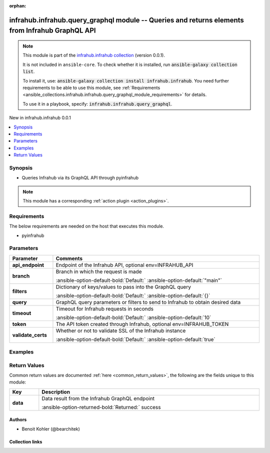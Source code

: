 
.. Document meta

:orphan:

.. |antsibull-internal-nbsp| unicode:: 0xA0
    :trim:

.. meta::
  :antsibull-docs: 2.5.0

.. Anchors

.. _ansible_collections.infrahub.infrahub.query_graphql_module:

.. Anchors: short name for ansible.builtin

.. Title

infrahub.infrahub.query_graphql module -- Queries and returns elements from Infrahub GraphQL API
++++++++++++++++++++++++++++++++++++++++++++++++++++++++++++++++++++++++++++++++++++++++++++++++

.. Collection note

.. note::
    This module is part of the `infrahub.infrahub collection <https://galaxy.ansible.com/ui/repo/published/infrahub/infrahub/>`_ (version 0.0.1).

    It is not included in ``ansible-core``.
    To check whether it is installed, run :code:`ansible-galaxy collection list`.

    To install it, use: :code:`ansible-galaxy collection install infrahub.infrahub`.
    You need further requirements to be able to use this module,
    see :ref:`Requirements <ansible_collections.infrahub.infrahub.query_graphql_module_requirements>` for details.

    To use it in a playbook, specify: :code:`infrahub.infrahub.query_graphql`.

.. version_added

.. rst-class:: ansible-version-added

New in infrahub.infrahub 0.0.1

.. contents::
   :local:
   :depth: 1

.. Deprecated


Synopsis
--------

.. Description

- Queries Infrahub via its GraphQL API through pyinfrahub

.. note::
    This module has a corresponding :ref:`action plugin <action_plugins>`.

.. Aliases


.. Requirements

.. _ansible_collections.infrahub.infrahub.query_graphql_module_requirements:

Requirements
------------
The below requirements are needed on the host that executes this module.

- pyinfrahub






.. Options

Parameters
----------

.. tabularcolumns:: \X{1}{3}\X{2}{3}

.. list-table::
  :width: 100%
  :widths: auto
  :header-rows: 1
  :class: longtable ansible-option-table

  * - Parameter
    - Comments

  * - .. raw:: html

        <div class="ansible-option-cell">
        <div class="ansibleOptionAnchor" id="parameter-api_endpoint"></div>

      .. _ansible_collections.infrahub.infrahub.query_graphql_module__parameter-api_endpoint:

      .. rst-class:: ansible-option-title

      **api_endpoint**

      .. raw:: html

        <a class="ansibleOptionLink" href="#parameter-api_endpoint" title="Permalink to this option"></a>

      .. ansible-option-type-line::

        :ansible-option-type:`string`

      .. raw:: html

        </div>

    - .. raw:: html

        <div class="ansible-option-cell">

      Endpoint of the Infrahub API, optional env=INFRAHUB\_API


      .. raw:: html

        </div>

  * - .. raw:: html

        <div class="ansible-option-cell">
        <div class="ansibleOptionAnchor" id="parameter-branch"></div>

      .. _ansible_collections.infrahub.infrahub.query_graphql_module__parameter-branch:

      .. rst-class:: ansible-option-title

      **branch**

      .. raw:: html

        <a class="ansibleOptionLink" href="#parameter-branch" title="Permalink to this option"></a>

      .. ansible-option-type-line::

        :ansible-option-type:`string`

      .. raw:: html

        </div>

    - .. raw:: html

        <div class="ansible-option-cell">

      Branch in which the request is made


      .. rst-class:: ansible-option-line

      :ansible-option-default-bold:`Default:` :ansible-option-default:`"main"`

      .. raw:: html

        </div>

  * - .. raw:: html

        <div class="ansible-option-cell">
        <div class="ansibleOptionAnchor" id="parameter-filters"></div>

      .. _ansible_collections.infrahub.infrahub.query_graphql_module__parameter-filters:

      .. rst-class:: ansible-option-title

      **filters**

      .. raw:: html

        <a class="ansibleOptionLink" href="#parameter-filters" title="Permalink to this option"></a>

      .. ansible-option-type-line::

        :ansible-option-type:`dictionary`

      .. raw:: html

        </div>

    - .. raw:: html

        <div class="ansible-option-cell">

      Dictionary of keys/values to pass into the GraphQL query


      .. rst-class:: ansible-option-line

      :ansible-option-default-bold:`Default:` :ansible-option-default:`{}`

      .. raw:: html

        </div>

  * - .. raw:: html

        <div class="ansible-option-cell">
        <div class="ansibleOptionAnchor" id="parameter-query"></div>

      .. _ansible_collections.infrahub.infrahub.query_graphql_module__parameter-query:

      .. rst-class:: ansible-option-title

      **query**

      .. raw:: html

        <a class="ansibleOptionLink" href="#parameter-query" title="Permalink to this option"></a>

      .. ansible-option-type-line::

        :ansible-option-type:`string` / :ansible-option-required:`required`

      .. raw:: html

        </div>

    - .. raw:: html

        <div class="ansible-option-cell">

      GraphQL query parameters or filters to send to Infrahub to obtain desired data


      .. raw:: html

        </div>

  * - .. raw:: html

        <div class="ansible-option-cell">
        <div class="ansibleOptionAnchor" id="parameter-timeout"></div>

      .. _ansible_collections.infrahub.infrahub.query_graphql_module__parameter-timeout:

      .. rst-class:: ansible-option-title

      **timeout**

      .. raw:: html

        <a class="ansibleOptionLink" href="#parameter-timeout" title="Permalink to this option"></a>

      .. ansible-option-type-line::

        :ansible-option-type:`integer`

      .. raw:: html

        </div>

    - .. raw:: html

        <div class="ansible-option-cell">

      Timeout for Infrahub requests in seconds


      .. rst-class:: ansible-option-line

      :ansible-option-default-bold:`Default:` :ansible-option-default:`10`

      .. raw:: html

        </div>

  * - .. raw:: html

        <div class="ansible-option-cell">
        <div class="ansibleOptionAnchor" id="parameter-token"></div>

      .. _ansible_collections.infrahub.infrahub.query_graphql_module__parameter-token:

      .. rst-class:: ansible-option-title

      **token**

      .. raw:: html

        <a class="ansibleOptionLink" href="#parameter-token" title="Permalink to this option"></a>

      .. ansible-option-type-line::

        :ansible-option-type:`string`

      .. raw:: html

        </div>

    - .. raw:: html

        <div class="ansible-option-cell">

      The API token created through Infrahub, optional env=INFRAHUB\_TOKEN


      .. raw:: html

        </div>

  * - .. raw:: html

        <div class="ansible-option-cell">
        <div class="ansibleOptionAnchor" id="parameter-validate_certs"></div>

      .. _ansible_collections.infrahub.infrahub.query_graphql_module__parameter-validate_certs:

      .. rst-class:: ansible-option-title

      **validate_certs**

      .. raw:: html

        <a class="ansibleOptionLink" href="#parameter-validate_certs" title="Permalink to this option"></a>

      .. ansible-option-type-line::

        :ansible-option-type:`string`

      .. raw:: html

        </div>

    - .. raw:: html

        <div class="ansible-option-cell">

      Whether or not to validate SSL of the Infrahub instance


      .. rst-class:: ansible-option-line

      :ansible-option-default-bold:`Default:` :ansible-option-default:`true`

      .. raw:: html

        </div>


.. Attributes


.. Notes


.. Seealso


.. Examples

Examples
--------

.. code-block:: yaml+jinja

    




.. Facts


.. Return values

Return Values
-------------
Common return values are documented :ref:`here <common_return_values>`, the following are the fields unique to this module:

.. tabularcolumns:: \X{1}{3}\X{2}{3}

.. list-table::
  :width: 100%
  :widths: auto
  :header-rows: 1
  :class: longtable ansible-option-table

  * - Key
    - Description

  * - .. raw:: html

        <div class="ansible-option-cell">
        <div class="ansibleOptionAnchor" id="return-data"></div>

      .. _ansible_collections.infrahub.infrahub.query_graphql_module__return-data:

      .. rst-class:: ansible-option-title

      **data**

      .. raw:: html

        <a class="ansibleOptionLink" href="#return-data" title="Permalink to this return value"></a>

      .. ansible-option-type-line::

        :ansible-option-type:`dictionary`

      .. raw:: html

        </div>

    - .. raw:: html

        <div class="ansible-option-cell">

      Data result from the Infrahub GraphQL endpoint


      .. rst-class:: ansible-option-line

      :ansible-option-returned-bold:`Returned:` success


      .. raw:: html

        </div>



..  Status (Presently only deprecated)


.. Authors

Authors
~~~~~~~

- Benoit Kohler (@bearchitek)



.. Extra links

Collection links
~~~~~~~~~~~~~~~~

.. ansible-links::

  - title: "Issue Tracker"
    url: "https://github.com/opsmill/infrahub-ansible/issues"
    external: true
  - title: "Repository (Sources)"
    url: "https://github.com/opsmill/infrahub-ansible"
    external: true


.. Parsing errors

